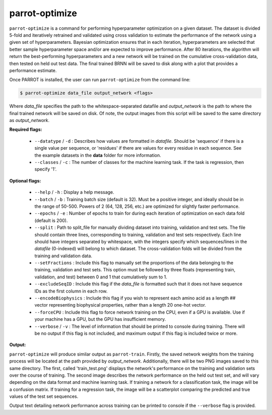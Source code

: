 parrot-optimize
===============

``parrot-optimize`` is a command for performing hyperparameter optimization on a given dataset. The dataset is divided 5-fold and iteratively retrained and validated using cross validation to estimate the performance of the network using a given set of hyperparameters. Bayesian optimization ensures that in each iteration, hyperparameters are selected that better sample hyperparameter space and/or are expected to improve performance. After 80 iterations, the algorithm will return the best-performing hyperparameters and a new network will be trained on the cumulative cross-validation data, then tested on held out test data. The final trained BRNN will be saved to disk along with a plot that provides a performance estimate.

Once PARROT is installed, the user can run ``parrot-optimize`` from the command line:

.. code-block:: bash
	
	$ parrot-optimize data_file output_network <flags>

Where `data_file` specifies the path to the whitespace-separated datafile and `output_network` is the path to where the final trained network will be saved on disk. Of note, the output images from this script will be saved to the same directory as `output_network`.

**Required flags:**

	*  ``--datatype`` / ``-d`` : Describes how values are formatted in `datafile`. Should be 'sequence' if there is a single value per sequence, or 'residues' if there are values for every residue in each sequence. See the example datasets in the **data** folder for more information.
	*  ``--classes`` / ``-c`` : The number of classes for the machine learning task. If the task is regression, then specify '1'.

**Optional flags:**

	*  ``--help`` / ``-h`` : Display a help message.
	*  ``--batch`` / ``-b`` : Training batch size (default is 32). Must be a positive integer, and ideally should be in the range of 50-500. Powers of 2 (64, 128, 256, etc.) are optimized for slightly faster performance.
	*  ``--epochs`` / ``-e`` : Number of epochs to train for during each iteration of optimization on each data fold (default is 200).
	*  ``--split`` : Path to split_file for manually dividing dataset into training, validation and test sets. The file should contain three lines, corresponding to training, validation and test sets respectively. Each line should have integers separated by whitespace, with the integers specify which sequences/lines in the `datafile` (0-indexed) will belong to which dataset. The cross-validation folds will be divided from the training and validation data.
	*  ``--setFractions`` : Include this flag to manually set the proportions of the data belonging to the training, validation and test sets. This option must be followed by three floats (representing train, validation, and test) between 0 and 1 that cumulatively sum to 1.
	*  ``--excludeSeqID`` : Include this flag if the `data_file` is formatted such that it does not have sequence IDs as the first column in each row.
	*  ``--encodeBiophysics`` : Include this flag if you wish to represent each amino acid as a length ## vector representing biophysical properties, rather than a length 20 one-hot vector.
	*  ``--forceCPU`` : Include this flag to force network training on the CPU, even if a GPU is available. Use if your machine has a GPU, but the GPU has insufficient memory.
	*  ``--verbose`` / ``-v`` : The level of information that should be printed to console during training. There will be no output if this flag is not included, and maximum output if this flag is included twice or more.

**Output:**

``parrot-optimize`` will produce similar output as ``parrot-train``. Firstly, the saved network weights from the training process will be located at the path provided by `output_network`. Additionally, there will be two PNG images saved to this same directory. The first, called 'train_test.png' displays the network's performance on the training and validation sets over the course of training. The second image describes the network performance on the held out test set, and will vary depending on the data format and machine learning task. If training a network for a classification task, the image will be a confusion matrix. If training for a regression task, the image will be a scatterplot comparing the predicted and true values of the test set sequences.

Output text detailing network performance across training can be printed to console if the ``--verbose`` flag is provided.
